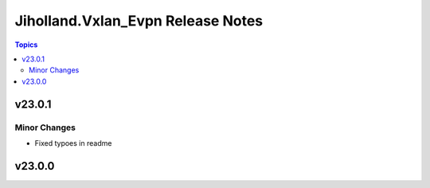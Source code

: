 ==================================
Jiholland.Vxlan_Evpn Release Notes
==================================

.. contents:: Topics


v23.0.1
=======

Minor Changes
-------------

- Fixed typoes in readme

v23.0.0
=======
